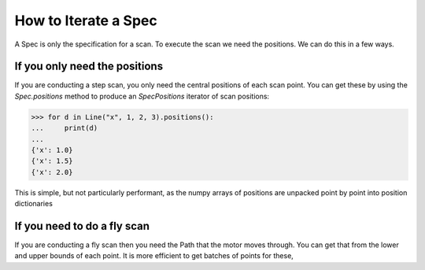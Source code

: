.. _iterate-a-spec:

How to Iterate a Spec
=====================

A Spec is only the specification for a scan. To execute the scan we need the positions. We can do this in a few ways.

If you only need the positions
------------------------------

If you are conducting a step scan, you only need the central positions of each scan point. You can get these by using
the `Spec.positions` method to produce an `SpecPositions` iterator of scan positions:

>>> for d in Line("x", 1, 2, 3).positions():
...     print(d)
...
{'x': 1.0}
{'x': 1.5}
{'x': 2.0}

This is simple, but not particularly performant, as the numpy arrays of positions are unpacked point by point into
position dictionaries

If you need to do a fly scan
----------------------------

If you are conducting a fly scan then you need the Path that the motor moves through. You can get that from
the lower and upper bounds of each point. It is more efficient to get batches of points for these,


